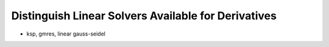 
Distinguish Linear Solvers Available for Derivatives
-----------------------------------------------------

- ksp, gmres, linear gauss-seidel

